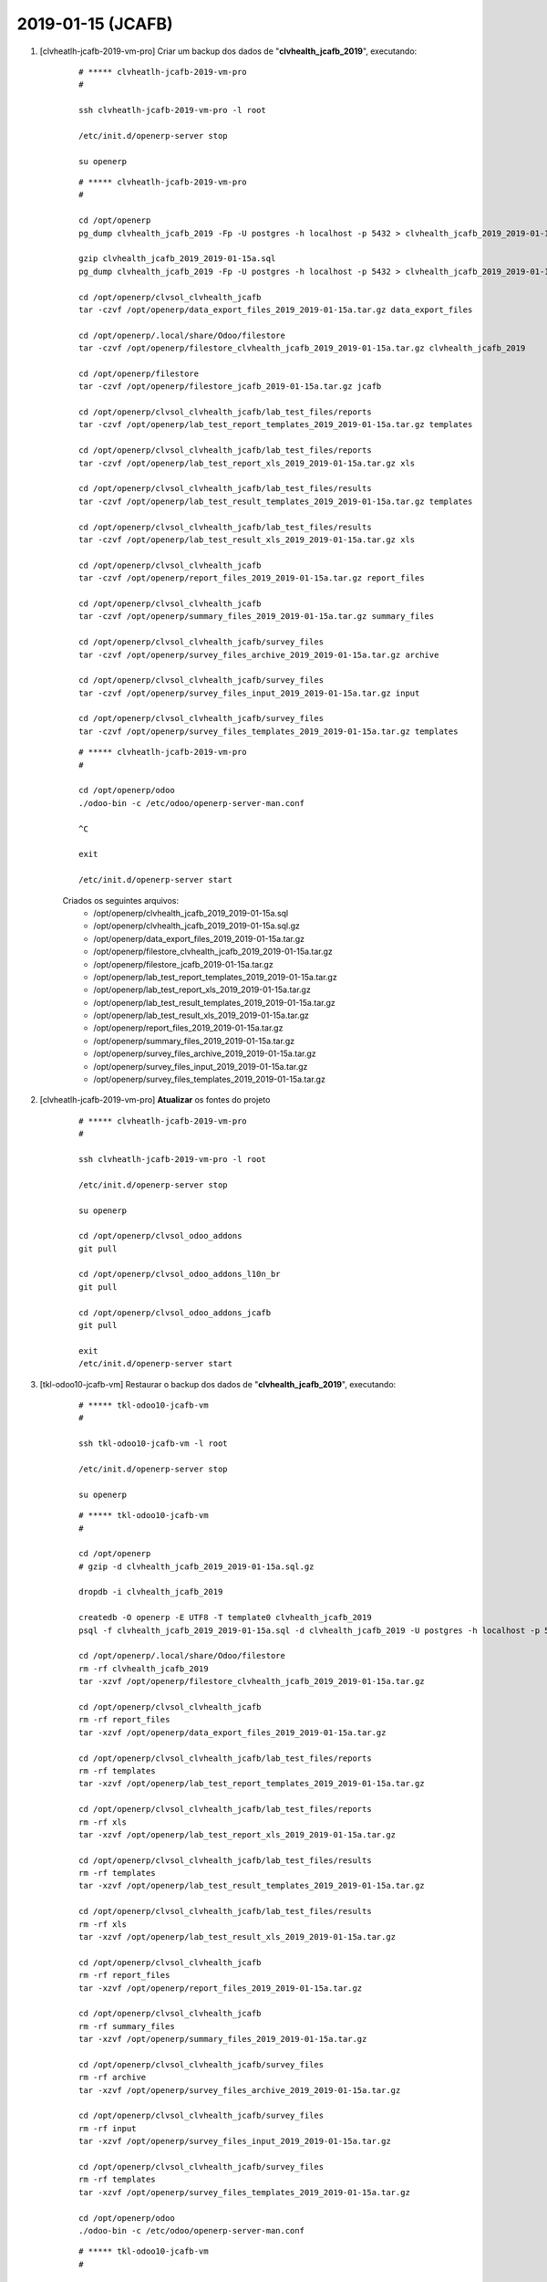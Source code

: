 .. raw:: html

    <style> .red {color:red} </style>

.. role:: red

==================
2019-01-15 (JCAFB)
==================

#. [clvheatlh-jcafb-2019-vm-pro] Criar um backup dos dados de "**clvhealth_jcafb_2019**", executando:

    ::

        # ***** clvheatlh-jcafb-2019-vm-pro
        #

        ssh clvheatlh-jcafb-2019-vm-pro -l root

        /etc/init.d/openerp-server stop

        su openerp

    ::

        # ***** clvheatlh-jcafb-2019-vm-pro
        #

        cd /opt/openerp
        pg_dump clvhealth_jcafb_2019 -Fp -U postgres -h localhost -p 5432 > clvhealth_jcafb_2019_2019-01-15a.sql

        gzip clvhealth_jcafb_2019_2019-01-15a.sql
        pg_dump clvhealth_jcafb_2019 -Fp -U postgres -h localhost -p 5432 > clvhealth_jcafb_2019_2019-01-15a.sql

        cd /opt/openerp/clvsol_clvhealth_jcafb
        tar -czvf /opt/openerp/data_export_files_2019_2019-01-15a.tar.gz data_export_files

        cd /opt/openerp/.local/share/Odoo/filestore
        tar -czvf /opt/openerp/filestore_clvhealth_jcafb_2019_2019-01-15a.tar.gz clvhealth_jcafb_2019

        cd /opt/openerp/filestore
        tar -czvf /opt/openerp/filestore_jcafb_2019-01-15a.tar.gz jcafb

        cd /opt/openerp/clvsol_clvhealth_jcafb/lab_test_files/reports
        tar -czvf /opt/openerp/lab_test_report_templates_2019_2019-01-15a.tar.gz templates

        cd /opt/openerp/clvsol_clvhealth_jcafb/lab_test_files/reports
        tar -czvf /opt/openerp/lab_test_report_xls_2019_2019-01-15a.tar.gz xls

        cd /opt/openerp/clvsol_clvhealth_jcafb/lab_test_files/results
        tar -czvf /opt/openerp/lab_test_result_templates_2019_2019-01-15a.tar.gz templates

        cd /opt/openerp/clvsol_clvhealth_jcafb/lab_test_files/results
        tar -czvf /opt/openerp/lab_test_result_xls_2019_2019-01-15a.tar.gz xls

        cd /opt/openerp/clvsol_clvhealth_jcafb
        tar -czvf /opt/openerp/report_files_2019_2019-01-15a.tar.gz report_files

        cd /opt/openerp/clvsol_clvhealth_jcafb
        tar -czvf /opt/openerp/summary_files_2019_2019-01-15a.tar.gz summary_files

        cd /opt/openerp/clvsol_clvhealth_jcafb/survey_files
        tar -czvf /opt/openerp/survey_files_archive_2019_2019-01-15a.tar.gz archive

        cd /opt/openerp/clvsol_clvhealth_jcafb/survey_files
        tar -czvf /opt/openerp/survey_files_input_2019_2019-01-15a.tar.gz input

        cd /opt/openerp/clvsol_clvhealth_jcafb/survey_files
        tar -czvf /opt/openerp/survey_files_templates_2019_2019-01-15a.tar.gz templates

    ::

        # ***** clvheatlh-jcafb-2019-vm-pro
        #

        cd /opt/openerp/odoo
        ./odoo-bin -c /etc/odoo/openerp-server-man.conf

        ^C

        exit

        /etc/init.d/openerp-server start

    Criados os seguintes arquivos:
        * /opt/openerp/clvhealth_jcafb_2019_2019-01-15a.sql
        * /opt/openerp/clvhealth_jcafb_2019_2019-01-15a.sql.gz
        * /opt/openerp/data_export_files_2019_2019-01-15a.tar.gz
        * /opt/openerp/filestore_clvhealth_jcafb_2019_2019-01-15a.tar.gz
        * /opt/openerp/filestore_jcafb_2019-01-15a.tar.gz
        * /opt/openerp/lab_test_report_templates_2019_2019-01-15a.tar.gz
        * /opt/openerp/lab_test_report_xls_2019_2019-01-15a.tar.gz
        * /opt/openerp/lab_test_result_templates_2019_2019-01-15a.tar.gz
        * /opt/openerp/lab_test_result_xls_2019_2019-01-15a.tar.gz
        * /opt/openerp/report_files_2019_2019-01-15a.tar.gz
        * /opt/openerp/summary_files_2019_2019-01-15a.tar.gz
        * /opt/openerp/survey_files_archive_2019_2019-01-15a.tar.gz
        * /opt/openerp/survey_files_input_2019_2019-01-15a.tar.gz
        * /opt/openerp/survey_files_templates_2019_2019-01-15a.tar.gz

#. [clvheatlh-jcafb-2019-vm-pro] **Atualizar** os fontes do projeto

    ::

        # ***** clvheatlh-jcafb-2019-vm-pro
        #

        ssh clvheatlh-jcafb-2019-vm-pro -l root

        /etc/init.d/openerp-server stop

        su openerp

        cd /opt/openerp/clvsol_odoo_addons
        git pull

        cd /opt/openerp/clvsol_odoo_addons_l10n_br
        git pull

        cd /opt/openerp/clvsol_odoo_addons_jcafb
        git pull

        exit
        /etc/init.d/openerp-server start

#. [tkl-odoo10-jcafb-vm] Restaurar o backup dos dados de "**clvhealth_jcafb_2019**", executando:

    ::

        # ***** tkl-odoo10-jcafb-vm
        #

        ssh tkl-odoo10-jcafb-vm -l root

        /etc/init.d/openerp-server stop

        su openerp

    ::

        # ***** tkl-odoo10-jcafb-vm
        #

        cd /opt/openerp
        # gzip -d clvhealth_jcafb_2019_2019-01-15a.sql.gz

        dropdb -i clvhealth_jcafb_2019

        createdb -O openerp -E UTF8 -T template0 clvhealth_jcafb_2019
        psql -f clvhealth_jcafb_2019_2019-01-15a.sql -d clvhealth_jcafb_2019 -U postgres -h localhost -p 5432 -q

        cd /opt/openerp/.local/share/Odoo/filestore
        rm -rf clvhealth_jcafb_2019
        tar -xzvf /opt/openerp/filestore_clvhealth_jcafb_2019_2019-01-15a.tar.gz

        cd /opt/openerp/clvsol_clvhealth_jcafb
        rm -rf report_files
        tar -xzvf /opt/openerp/data_export_files_2019_2019-01-15a.tar.gz

        cd /opt/openerp/clvsol_clvhealth_jcafb/lab_test_files/reports
        rm -rf templates
        tar -xzvf /opt/openerp/lab_test_report_templates_2019_2019-01-15a.tar.gz

        cd /opt/openerp/clvsol_clvhealth_jcafb/lab_test_files/reports
        rm -rf xls
        tar -xzvf /opt/openerp/lab_test_report_xls_2019_2019-01-15a.tar.gz

        cd /opt/openerp/clvsol_clvhealth_jcafb/lab_test_files/results
        rm -rf templates
        tar -xzvf /opt/openerp/lab_test_result_templates_2019_2019-01-15a.tar.gz

        cd /opt/openerp/clvsol_clvhealth_jcafb/lab_test_files/results
        rm -rf xls
        tar -xzvf /opt/openerp/lab_test_result_xls_2019_2019-01-15a.tar.gz

        cd /opt/openerp/clvsol_clvhealth_jcafb
        rm -rf report_files
        tar -xzvf /opt/openerp/report_files_2019_2019-01-15a.tar.gz

        cd /opt/openerp/clvsol_clvhealth_jcafb
        rm -rf summary_files
        tar -xzvf /opt/openerp/summary_files_2019_2019-01-15a.tar.gz

        cd /opt/openerp/clvsol_clvhealth_jcafb/survey_files
        rm -rf archive
        tar -xzvf /opt/openerp/survey_files_archive_2019_2019-01-15a.tar.gz

        cd /opt/openerp/clvsol_clvhealth_jcafb/survey_files
        rm -rf input
        tar -xzvf /opt/openerp/survey_files_input_2019_2019-01-15a.tar.gz

        cd /opt/openerp/clvsol_clvhealth_jcafb/survey_files
        rm -rf templates
        tar -xzvf /opt/openerp/survey_files_templates_2019_2019-01-15a.tar.gz

        cd /opt/openerp/odoo
        ./odoo-bin -c /etc/odoo/openerp-server-man.conf

    ::

        # ***** tkl-odoo10-jcafb-vm
        #

        ^C

        exit

        /etc/init.d/openerp-server start

#. [tkl-odoo10-jcafb-vm] Atualizar o **Apelido do Domínio** no servidor **tkl-odoo10-jcafb-vm**:

    * Menu: **Configurações** > **Configurações Gerais**
        * Apelido do Domínio: **192.168.75.152**

#. [tkl-odoo10-jcafb-vm] **Atualizar** os módulos:

    * clv_document_jcafb

    ::

        # ***** tkl-odoo10-jcafb-vm (session 1)
        #

        ssh tkl-odoo10-jcafb-vm -l root

        /etc/init.d/openerp-server stop

        su openerp
        cd /opt/openerp/odoo
        ./odoo-bin -c /etc/odoo/openerp-server-man.conf

    ::

        # ***** tkl-odoo10-jcafb-vm (session 2)
        #

        ssh tkl-odoo10-jcafb-vm -l openerp

        cd /opt/openerp/clvsol_clvhealth_jcafb/project
        
        python install.py --admin_pw "***" --admin_user_pw "***" --data_admin_user_pw "***" --dbname "clvhealth_jcafb_2019" -m clv_document_jcafb
        
    ::

        # ***** tkl-odoo10-jcafb-vm (session 1)
        #

        ^C

        exit

        /etc/init.d/openerp-server start

#. [tkl-odoo10-jcafb-vm] Processamento de Media Files.

    #. Document Media File Set Up:

        * Menu: Base > Documents
        * Agrupar por: History Markers > Survey Type > State
        * Selecionar todos os Questionários (não usar os Termos de Consentimento) que se deseja importar os dados.
        * Ação: Document Media File Set Up

    #. Processamento de Media Files:

        * Menu: Media File Management > Media Files
        * Agrupar por: History Markers > Survey Type > State
        * Selecionar todos os Media Files que se deseja.
        * Ação 1: Document Media File Refresh
        * Ação 2: Media File Validate
        * Ação 3: Media File Import
        * Ação 4: Media File Archive

#. [clvheatlh-jcafb-2019-vm-pro] Criar um backup dos dados de "**clvhealth_jcafb_2019**", executando:

    ::

        # ***** clvheatlh-jcafb-2019-vm-pro
        #

        ssh clvheatlh-jcafb-2019-vm-pro -l root

        /etc/init.d/openerp-server stop

        su openerp

    ::

        # ***** clvheatlh-jcafb-2019-vm-pro
        #

        cd /opt/openerp
        pg_dump clvhealth_jcafb_2019 -Fp -U postgres -h localhost -p 5432 > clvhealth_jcafb_2019_2019-01-15b.sql

        gzip clvhealth_jcafb_2019_2019-01-15b.sql
        pg_dump clvhealth_jcafb_2019 -Fp -U postgres -h localhost -p 5432 > clvhealth_jcafb_2019_2019-01-15b.sql

        cd /opt/openerp/clvsol_clvhealth_jcafb
        tar -czvf /opt/openerp/data_export_files_2019_2019-01-15b.tar.gz data_export_files

        cd /opt/openerp/.local/share/Odoo/filestore
        tar -czvf /opt/openerp/filestore_clvhealth_jcafb_2019_2019-01-15b.tar.gz clvhealth_jcafb_2019

        cd /opt/openerp/filestore
        tar -czvf /opt/openerp/filestore_jcafb_2019-01-15b.tar.gz jcafb

        cd /opt/openerp/clvsol_clvhealth_jcafb/lab_test_files/reports
        tar -czvf /opt/openerp/lab_test_report_templates_2019_2019-01-15b.tar.gz templates

        cd /opt/openerp/clvsol_clvhealth_jcafb/lab_test_files/reports
        tar -czvf /opt/openerp/lab_test_report_xls_2019_2019-01-15b.tar.gz xls

        cd /opt/openerp/clvsol_clvhealth_jcafb/lab_test_files/results
        tar -czvf /opt/openerp/lab_test_result_templates_2019_2019-01-15b.tar.gz templates

        cd /opt/openerp/clvsol_clvhealth_jcafb/lab_test_files/results
        tar -czvf /opt/openerp/lab_test_result_xls_2019_2019-01-15b.tar.gz xls

        cd /opt/openerp/clvsol_clvhealth_jcafb
        tar -czvf /opt/openerp/report_files_2019_2019-01-15b.tar.gz report_files

        cd /opt/openerp/clvsol_clvhealth_jcafb
        tar -czvf /opt/openerp/summary_files_2019_2019-01-15b.tar.gz summary_files

        cd /opt/openerp/clvsol_clvhealth_jcafb/survey_files
        tar -czvf /opt/openerp/survey_files_archive_2019_2019-01-15b.tar.gz archive

        cd /opt/openerp/clvsol_clvhealth_jcafb/survey_files
        tar -czvf /opt/openerp/survey_files_input_2019_2019-01-15b.tar.gz input

        cd /opt/openerp/clvsol_clvhealth_jcafb/survey_files
        tar -czvf /opt/openerp/survey_files_templates_2019_2019-01-15b.tar.gz templates

    ::

        # ***** clvheatlh-jcafb-2019-vm-pro
        #

        cd /opt/openerp/odoo
        ./odoo-bin -c /etc/odoo/openerp-server-man.conf

        ^C

        exit

        /etc/init.d/openerp-server start

    Criados os seguintes arquivos:
        * /opt/openerp/clvhealth_jcafb_2019_2019-01-15b.sql
        * /opt/openerp/clvhealth_jcafb_2019_2019-01-15b.sql.gz
        * /opt/openerp/data_export_files_2019_2019-01-15b.tar.gz
        * /opt/openerp/filestore_clvhealth_jcafb_2019_2019-01-15b.tar.gz
        * /opt/openerp/filestore_jcafb_2019-01-15b.tar.gz
        * /opt/openerp/lab_test_report_templates_2019_2019-01-15b.tar.gz
        * /opt/openerp/lab_test_report_xls_2019_2019-01-15b.tar.gz
        * /opt/openerp/lab_test_result_templates_2019_2019-01-15b.tar.gz
        * /opt/openerp/lab_test_result_xls_2019_2019-01-15b.tar.gz
        * /opt/openerp/report_files_2019_2019-01-15b.tar.gz
        * /opt/openerp/summary_files_2019_2019-01-15b.tar.gz
        * /opt/openerp/survey_files_archive_2019_2019-01-15b.tar.gz
        * /opt/openerp/survey_files_input_2019_2019-01-15b.tar.gz
        * /opt/openerp/survey_files_templates_2019_2019-01-15b.tar.gz
